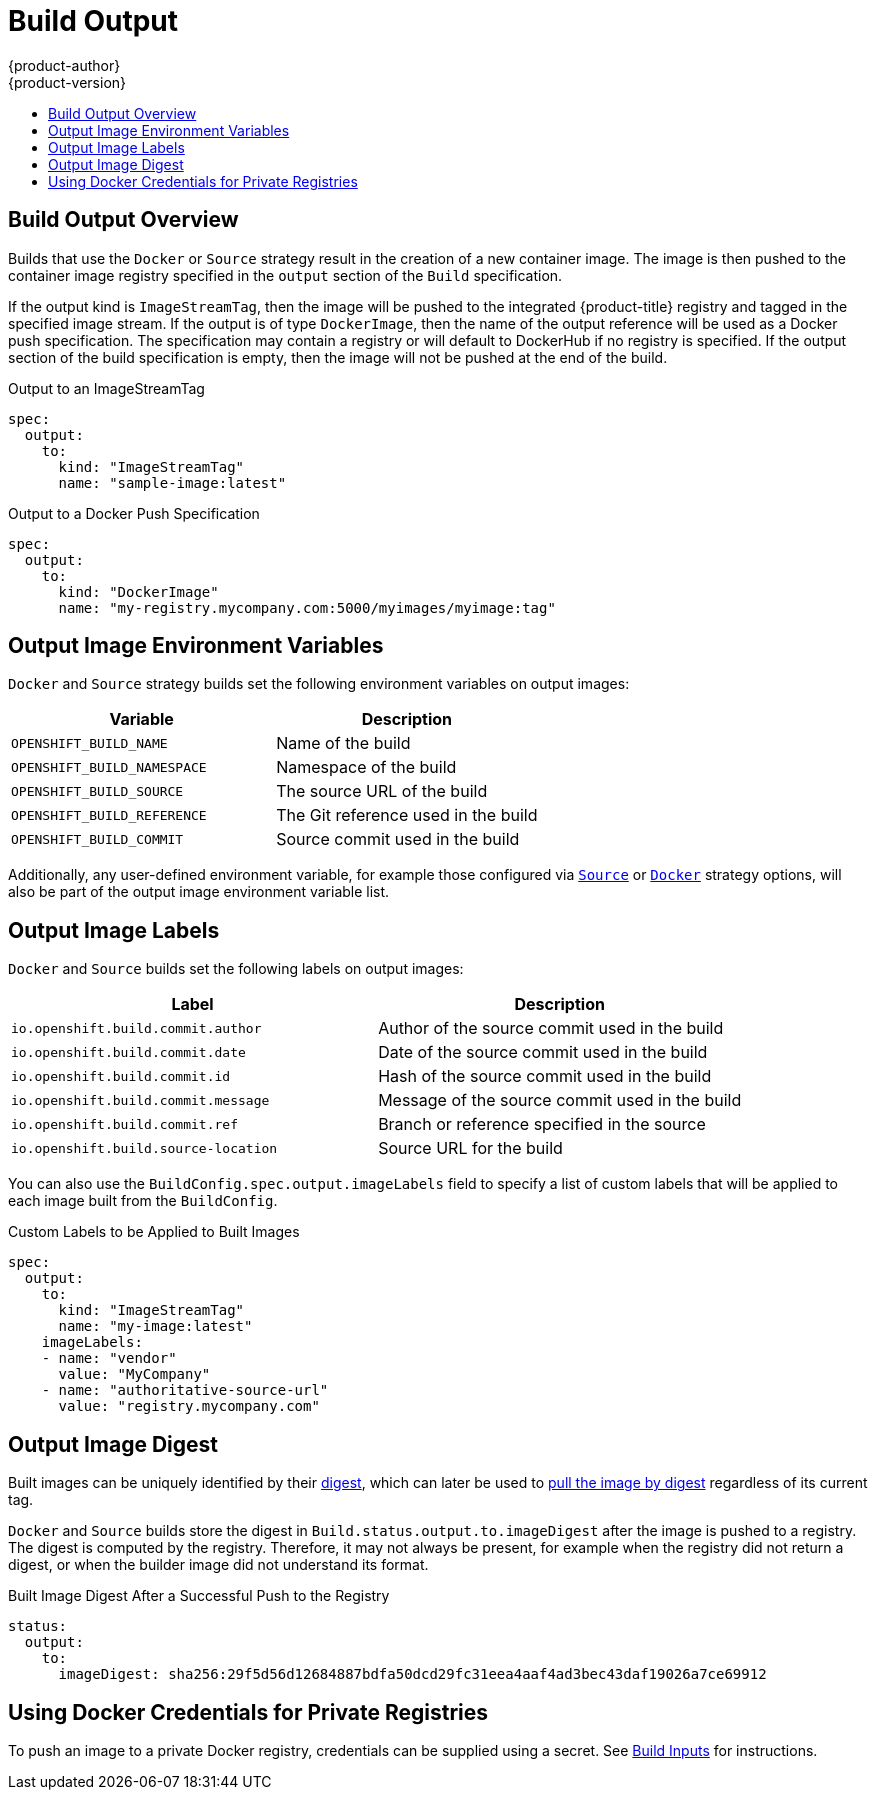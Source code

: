 [[dev-guide-build-output]]
= Build Output
{product-author}
{product-version}
:data-uri:
:icons:
:experimental:
:toc: macro
:toc-title:
:prewrap!:

toc::[]

[[build-output]]
== Build Output Overview

Builds that use the
ifndef::openshift-online,digital-garage,faktorz[]
`Docker` or
endif::[]
`Source` strategy result in the creation of a
new container image. The image is then pushed to the container image registry
specified in the `output` section of the `Build` specification.

If the output kind is `ImageStreamTag`, then the image will be pushed to the
integrated {product-title} registry and tagged in the specified image stream. If
the output is of type `DockerImage`, then the name of the output reference
will be used as a Docker push specification. The specification may contain a
registry or will default to DockerHub if no registry is specified. If the output
section of the build specification is empty, then the image will not be pushed
at the end of the build.

.Output to an ImageStreamTag
[source,yaml]
----
spec:
  output:
    to:
      kind: "ImageStreamTag"
      name: "sample-image:latest"
----

.Output to a Docker Push Specification
[source,yaml]
----
spec:
  output:
    to:
      kind: "DockerImage"
      name: "my-registry.mycompany.com:5000/myimages/myimage:tag"
----

[[output-image-environment-variables]]
== Output Image Environment Variables

ifndef::openshift-online,digital-garage,faktorz[]
`Docker` and
endif::[]
`Source` strategy builds set the following environment variables on output
images:

[options="header"]
|===

|Variable |Description

|`OPENSHIFT_BUILD_NAME`
|Name of the build

|`OPENSHIFT_BUILD_NAMESPACE`
|Namespace of the build

|`OPENSHIFT_BUILD_SOURCE`
|The source URL of the build

|`OPENSHIFT_BUILD_REFERENCE`
|The Git reference used in the build

|`OPENSHIFT_BUILD_COMMIT`
|Source commit used in the build
|===

Additionally, any user-defined environment variable, for example those
configured via
xref:build_strategies.adoc#configuring-the-source-environment[`Source`]
ifndef::openshift-online,digital-garage,faktorz[]
or xref:build_strategies.adoc#docker-strategy-environment[`Docker`]
endif::[]
strategy options, will also be part of the output image environment variable
list.

[[output-image-labels]]
== Output Image Labels

ifndef::openshift-online,digital-garage,faktorz[]
`Docker` and
endif::[]
`Source` builds set the following labels on output images:

[options="header"]
|===

|Label |Description

|`io.openshift.build.commit.author`
|Author of the source commit used in the build

|`io.openshift.build.commit.date`
|Date of the source commit used in the build

|`io.openshift.build.commit.id`
|Hash of the source commit used in the build

|`io.openshift.build.commit.message`
|Message of the source commit used in the build

|`io.openshift.build.commit.ref`
|Branch or reference specified in the source

|`io.openshift.build.source-location`
|Source URL for the build
|===

You can also use the `BuildConfig.spec.output.imageLabels` field to specify a
list of custom labels that will be applied to each image built from the
`BuildConfig`.

.Custom Labels to be Applied to Built Images
[source,yaml]
----
spec:
  output:
    to:
      kind: "ImageStreamTag"
      name: "my-image:latest"
    imageLabels:
    - name: "vendor"
      value: "MyCompany"
    - name: "authoritative-source-url"
      value: "registry.mycompany.com"
----


[[output-image-digest]]
== Output Image Digest

Built images can be uniquely identified by their
link:$$https://docs.docker.com/registry/spec/api/#/content-digests$$[digest], which can
later be used to
link:$$https://docs.docker.com/engine/reference/commandline/pull/#/pull-an-image-by-digest-immutable-identifier$$[pull the image by digest]
regardless of its current tag.

ifndef::openshift-online,digital-garage,faktorz[]
`Docker` and
endif::[]
`Source` builds store the digest in `Build.status.output.to.imageDigest` after
the image is pushed to a registry. The digest is computed by the registry.
Therefore, it may not always be present, for example when the registry did not
return a digest, or when the builder image did not understand its format.

.Built Image Digest After a Successful Push to the Registry
[source,yaml]
----
status:
  output:
    to:
      imageDigest: sha256:29f5d56d12684887bdfa50dcd29fc31eea4aaf4ad3bec43daf19026a7ce69912
----

[[build-outputs-using-docker-credentials-for-private-registries]]
== Using Docker Credentials for Private Registries

To push an image to a private Docker registry, credentials can be supplied using
a secret. See
xref:build_inputs.adoc#using-docker-credentials-for-private-registries[Build Inputs] for instructions.
